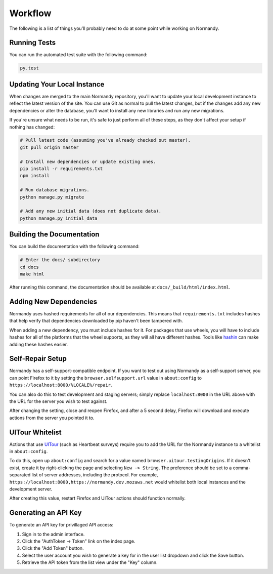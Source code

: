 Workflow
========
The following is a list of things you'll probably need to do at some point while
working on Normandy.

Running Tests
-------------
You can run the automated test suite with the following command:

.. code-block:: bash

   py.test

Updating Your Local Instance
----------------------------
When changes are merged to the main Normandy repository, you'll want to update
your local development instance to reflect the latest version of the site. You
can use Git as normal to pull the latest changes, but if the changes add any new
dependencies or alter the database, you'll want to install any new libraries and
run any new migrations.

If you're unsure what needs to be run, it's safe to just perform all of these
steps, as they don't affect your setup if nothing has changed:

.. code-block:: bash

   # Pull latest code (assuming you've already checked out master).
   git pull origin master

   # Install new dependencies or update existing ones.
   pip install -r requirements.txt
   npm install

   # Run database migrations.
   python manage.py migrate

   # Add any new initial data (does not duplicate data).
   python manage.py initial_data

Building the Documentation
--------------------------
You can build the documentation with the following command:

.. code-block:: bash

   # Enter the docs/ subdirectory
   cd docs
   make html

After running this command, the documentation should be available at
``docs/_build/html/index.html``.

Adding New Dependencies
-----------------------
Normandy uses hashed requirements for all of our dependencies. This means that
``requirements.txt`` includes hashes that help verify that dependencies
downloaded by pip haven't been tampered with.

When adding a new dependency, you must include hashes for it. For packages that
use wheels, you will have to include hashes for all of the platforms that the
wheel supports, as they will all have different hashes. Tools like hashin_ can
make adding these hashes easier.

.. _hashin: https://github.com/peterbe/hashin

Self-Repair Setup
-----------------
Normandy has a self-support-compatible endpoint. If you want to test out using
Normandy as a self-support server, you can point Firefox to it by setting the
``browser.selfsupport.url`` value in ``about:config`` to
``https://localhost:8000/%LOCALE%/repair``.

You can also do this to test development and staging servers; simply replace
``localhost:8000`` in the URL above with the URL for the server you wish to test
against.

After changing the setting, close and reopen Firefox, and after a 5 second
delay, Firefox will download and execute actions from the server you pointed it
to.

UITour Whitelist
----------------
Actions that use UITour_ (such as Heartbeat surveys) require you to add the URL
for the Normandy instance to a whitelist in ``about:config``.

To do this, open up ``about:config`` and search for a value named
``browser.uitour.testingOrigins``. If it doesn't exist, create it by
right-clicking the page and selecting ``New -> String``. The preference should
be set to a comma-separated list of server addresses, including the protocol.
For example, ``https://localhost:8000,https://normandy.dev.mozaws.net`` would
whitelist both local instances and the development server.

After creating this value, restart Firefox and UITour actions should function
normally.

.. _UITour: http://bedrock.readthedocs.org/en/latest/uitour.html

Generating an API Key
---------------------
To generate an API key for privillaged API access:

1. Sign in to the admin interface.
2. Click the "AuthToken -> Token" link on the index page.
3. Click the "Add Token" button.
4. Select the user account you wish to generate a key for in the user list
   dropdown and click the Save button.
5. Retrieve the API token from the list view under the "Key" column.
